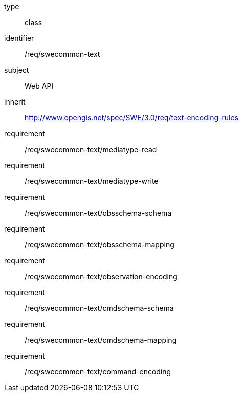 [requirement,model=ogc]
====
[%metadata]
type:: class
identifier:: /req/swecommon-text
subject:: Web API
inherit:: http://www.opengis.net/spec/SWE/3.0/req/text-encoding-rules

requirement:: /req/swecommon-text/mediatype-read
requirement:: /req/swecommon-text/mediatype-write
requirement:: /req/swecommon-text/obsschema-schema
requirement:: /req/swecommon-text/obsschema-mapping
requirement:: /req/swecommon-text/observation-encoding
requirement:: /req/swecommon-text/cmdschema-schema
requirement:: /req/swecommon-text/cmdschema-mapping
requirement:: /req/swecommon-text/command-encoding
====